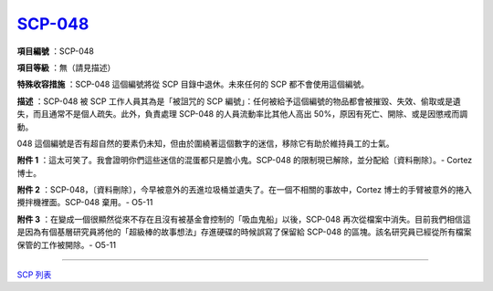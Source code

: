============================================
`SCP-048 <http://www.scp-wiki.net/scp-048>`_
============================================

**項目編號** ：SCP-048

**項目等級** ：無（請見描述）

**特殊收容措施** ：SCP-048 這個編號將從 SCP 目錄中退休。未來任何的 SCP 都不會使用這個編號。

**描述** ：SCP-048 被 SCP 工作人員其為是「被詛咒的 SCP 編號」：任何被給予這個編號的物品都會被摧毀、失效、偷取或是遺失，而且通常不是個人疏失。此外，負責處理 SCP-048 的人員流動率比其他人高出 50%，原因有死亡、開除、或是因懲戒而調動。

048 這個編號是否有超自然的要素仍未知，但由於圍繞著這個數字的迷信，移除它有助於維持員工的士氣。

**附件 1** ：這太可笑了。我會證明你們這些迷信的混蛋都只是膽小鬼。SCP-048 的限制現已解除，並分配給〔資料刪除〕。- Cortez 博士。

**附件 2** ：SCP-048，〔資料刪除〕，今早被意外的丟進垃圾桶並遺失了。在一個不相關的事故中，Cortez 博士的手臂被意外的捲入攪拌機裡面。SCP-048 棄用。- O5-11

**附件 3** ：在變成一個很顯然從來不存在且沒有被基金會控制的「吸血鬼船」以後，SCP-048 再次從檔案中消失。目前我們相信這是因為有個基層研究員將他的「超級棒的故事想法」存進硬碟的時候誤寫了保留給 SCP-048 的區塊。該名研究員已經從所有檔案保管的工作被開除。- O5-11

--------

`SCP 列表 <index.rst>`_
